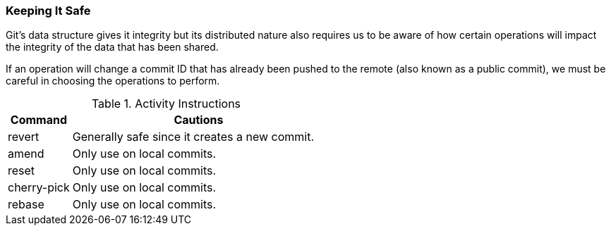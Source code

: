 === Keeping It Safe

Git's data structure gives it integrity but its distributed nature also requires us to be aware of how certain operations will impact the integrity of the data that has been shared.

If an operation will change a commit ID that has already been pushed to the remote (also known as a public commit), we must be careful in choosing the operations to perform.

.Activity Instructions
[cols="1,4",options="header"]
|================================
| Command        | Cautions
| revert         | Generally safe since it creates a new commit.
| amend          | Only use on local commits.
| reset          | Only use on local commits.
| cherry-pick    | Only use on local commits.
| rebase         | Only use on local commits.
|================================
